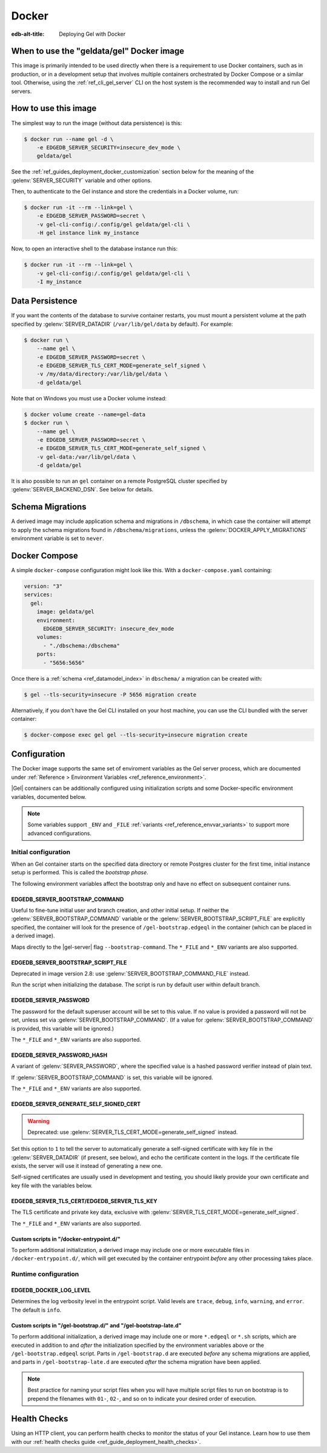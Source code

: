 .. _ref_guide_deployment_docker:

======
Docker
======

:edb-alt-title: Deploying Gel with Docker

When to use the "geldata/gel" Docker image
==========================================

.. _geldata/gel: https://hub.docker.com/r/geldata/gel

This image is primarily intended to be used directly when there is a
requirement to use Docker containers, such as in production, or in a
development setup that involves multiple containers orchestrated by Docker
Compose or a similar tool. Otherwise, using the :ref:`ref_cli_gel_server`
CLI on the host system is the recommended way to install and run Gel
servers.


How to use this image
=====================

The simplest way to run the image (without data persistence) is this:

.. code-block:: bash

   $ docker run --name gel -d \
       -e EDGEDB_SERVER_SECURITY=insecure_dev_mode \
       geldata/gel

See the :ref:`ref_guides_deployment_docker_customization` section below for the
meaning of the :gelenv:`SERVER_SECURITY` variable and other options.

Then, to authenticate to the Gel instance and store the credentials in a
Docker volume, run:

.. code-block:: bash

   $ docker run -it --rm --link=gel \
       -e EDGEDB_SERVER_PASSWORD=secret \
       -v gel-cli-config:/.config/gel geldata/gel-cli \
       -H gel instance link my_instance

Now, to open an interactive shell to the database instance run this:

.. code-block:: bash

   $ docker run -it --rm --link=gel \
       -v gel-cli-config:/.config/gel geldata/gel-cli \
       -I my_instance


Data Persistence
================

If you want the contents of the database to survive container restarts, you
must mount a persistent volume at the path specified by
:gelenv:`SERVER_DATADIR` (``/var/lib/gel/data`` by default).  For example:

.. code-block:: bash

   $ docker run \
       --name gel \
       -e EDGEDB_SERVER_PASSWORD=secret \
       -e EDGEDB_SERVER_TLS_CERT_MODE=generate_self_signed \
       -v /my/data/directory:/var/lib/gel/data \
       -d geldata/gel

Note that on Windows you must use a Docker volume instead:

.. code-block:: bash

   $ docker volume create --name=gel-data
   $ docker run \
       --name gel \
       -e EDGEDB_SERVER_PASSWORD=secret \
       -e EDGEDB_SERVER_TLS_CERT_MODE=generate_self_signed \
       -v gel-data:/var/lib/gel/data \
       -d geldata/gel

It is also possible to run an ``gel`` container on a remote PostgreSQL
cluster specified by :gelenv:`SERVER_BACKEND_DSN`. See below for details.


Schema Migrations
=================

A derived image may include application schema and migrations in ``/dbschema``,
in which case the container will attempt to apply the schema migrations found
in ``/dbschema/migrations``, unless the :gelenv:`DOCKER_APPLY_MIGRATIONS`
environment variable is set to ``never``.


Docker Compose
==============

A simple ``docker-compose`` configuration might look like this.
With a ``docker-compose.yaml`` containing:

.. code-block:: yaml

   version: "3"
   services:
     gel:
       image: geldata/gel
       environment:
         EDGEDB_SERVER_SECURITY: insecure_dev_mode
       volumes:
         - "./dbschema:/dbschema"
       ports:
         - "5656:5656"

Once there is a :ref:`schema <ref_datamodel_index>` in ``dbschema/`` a
migration can be created with:

.. code-block:: bash

   $ gel --tls-security=insecure -P 5656 migration create

Alternatively, if you don't have the Gel CLI installed on your host
machine, you can use the CLI bundled with the server container:

.. code-block:: bash

   $ docker-compose exec gel gel --tls-security=insecure migration create


.. _ref_guides_deployment_docker_customization:

Configuration
=============

The Docker image supports the same set of enviroment variables as the Gel
server process, which are documented under :ref:`Reference > Environment
Variables <ref_reference_environment>`.

|Gel| containers can be additionally configured using initialization scripts
and some Docker-specific environment variables, documented below.

.. note::

   Some variables support ``_ENV`` and ``_FILE`` :ref:`variants
   <ref_reference_envvar_variants>` to support more advanced configurations.

.. _ref_guides_deployment_docker_initial_setup:

Initial configuration
---------------------

When an Gel container starts on the specified data directory or remote
Postgres cluster for the first time, initial instance setup is performed. This
is called the *bootstrap phase*.

The following environment variables affect the bootstrap only and have no
effect on subsequent container runs.


EDGEDB_SERVER_BOOTSTRAP_COMMAND
...............................

Useful to fine-tune initial user and branch creation, and other initial
setup. If neither the :gelenv:`SERVER_BOOTSTRAP_COMMAND` variable or the
:gelenv:`SERVER_BOOTSTRAP_SCRIPT_FILE` are explicitly specified, the container
will look for the presence of ``/gel-bootstrap.edgeql`` in the container
(which can be placed in a derived image).

Maps directly to the |gel-server| flag ``--bootstrap-command``. The
``*_FILE`` and ``*_ENV`` variants are also supported.


EDGEDB_SERVER_BOOTSTRAP_SCRIPT_FILE
...................................
Deprecated in image version 2.8: use :gelenv:`SERVER_BOOTSTRAP_COMMAND_FILE`
instead.

Run the script when initializing the database. The script is run by default
user within default branch.


EDGEDB_SERVER_PASSWORD
......................

The password for the default superuser account will be set to this value. If
no value is provided a password will not be set, unless set via
:gelenv:`SERVER_BOOTSTRAP_COMMAND`. (If a value for
:gelenv:`SERVER_BOOTSTRAP_COMMAND` is provided, this variable will be
ignored.)

The ``*_FILE`` and ``*_ENV`` variants are also supported.


EDGEDB_SERVER_PASSWORD_HASH
...........................

A variant of :gelenv:`SERVER_PASSWORD`, where the specified value is a hashed
password verifier instead of plain text.

If :gelenv:`SERVER_BOOTSTRAP_COMMAND` is set, this variable will be ignored.

The ``*_FILE`` and ``*_ENV`` variants are also supported.


EDGEDB_SERVER_GENERATE_SELF_SIGNED_CERT
.......................................

.. warning::

   Deprecated: use :gelenv:`SERVER_TLS_CERT_MODE=generate_self_signed`
   instead.

Set this option to ``1`` to tell the server to automatically generate a
self-signed certificate with key file in the :gelenv:`SERVER_DATADIR` (if
present, see below), and echo the certificate content in the logs. If the
certificate file exists, the server will use it instead of generating a new
one.

Self-signed certificates are usually used in development and testing, you
should likely provide your own certificate and key file with the variables
below.


EDGEDB_SERVER_TLS_CERT/EDGEDB_SERVER_TLS_KEY
............................................

The TLS certificate and private key data, exclusive with
:gelenv:`SERVER_TLS_CERT_MODE=generate_self_signed`.

The ``*_FILE`` and ``*_ENV`` variants are also supported.


Custom scripts in "/docker-entrypoint.d/"
.........................................

To perform additional initialization, a derived image may include one or more
executable files in ``/docker-entrypoint.d/``, which will get executed by the
container entrypoint *before* any other processing takes place.


Runtime configuration
---------------------

EDGEDB_DOCKER_LOG_LEVEL
.......................

Determines the log verbosity level in the entrypoint script. Valid levels are
``trace``, ``debug``, ``info``, ``warning``, and ``error``.  The default is
``info``.

.. _ref_guide_deployment_docker_custom_bootstrap_scripts:

Custom scripts in "/gel-bootstrap.d/" and "/gel-bootstrap-late.d"
.................................................................

To perform additional initialization, a derived image may include one or more
``*.edgeql`` or ``*.sh`` scripts, which are executed in addition to and
*after* the initialization specified by the environment variables above or the
``/gel-bootstrap.edgeql`` script.  Parts in ``/gel-bootstrap.d`` are
executed *before* any schema migrations are applied, and parts in
``/gel-bootstrap-late.d`` are executed *after* the schema migration have
been applied.

.. note::

    Best practice for naming your script files when you will have multiple
    script files to run on bootstrap is to prepend the filenames with ``01-``,
    ``02-``, and so on to indicate your desired order of execution.

Health Checks
=============

Using an HTTP client, you can perform health checks to monitor the status of
your Gel instance. Learn how to use them with our :ref:`health checks guide
<ref_guide_deployment_health_checks>`.
